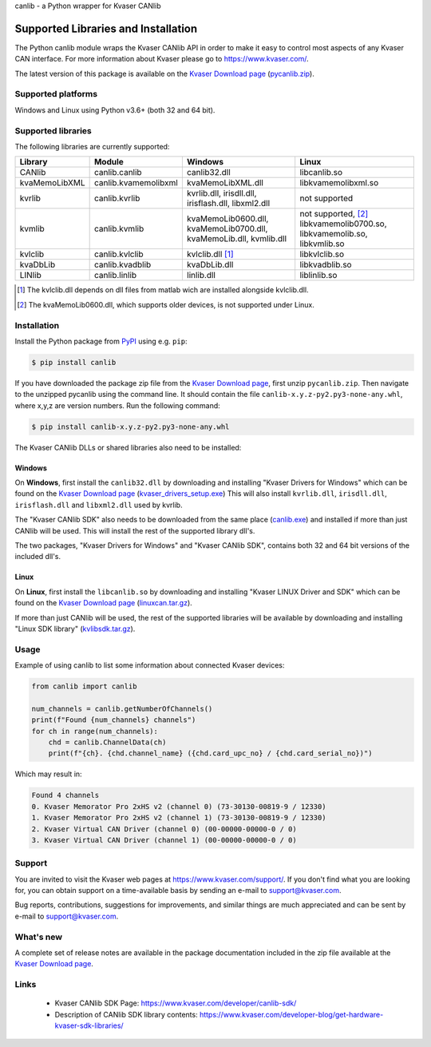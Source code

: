 canlib - a Python wrapper for Kvaser CANlib



Supported Libraries and Installation
====================================

The Python canlib module wraps the Kvaser CANlib API in order to make it easy to control most aspects of any Kvaser CAN interface. For more information about Kvaser please go to https://www.kvaser.com/.

The latest version of this package is available on the `Kvaser Download page <https://www.kvaser.com/downloads-kvaser/>`_ (`pycanlib.zip <https://www.kvaser.com/downloads-kvaser/?utm_source=software&utm_ean=7330130981911&utm_status=latest>`_).

Supported platforms
-------------------
Windows and Linux using Python v3.6+ (both 32 and 64 bit).


Supported libraries
-------------------
The following libraries are currently supported:

=============  ====================  ===================  =====================
 Library        Module                Windows              Linux
=============  ====================  ===================  =====================
CANlib         canlib.canlib         canlib32.dll         libcanlib.so
kvaMemoLibXML  canlib.kvamemolibxml  kvaMemoLibXML.dll    libkvamemolibxml.so
kvrlib         canlib.kvrlib         kvrlib.dll,          not supported
                                     irisdll.dll,
                                     irisflash.dll,
                                     libxml2.dll
kvmlib         canlib.kvmlib         kvaMemoLib0600.dll,  not supported, [2]_
                                     kvaMemoLib0700.dll,  libkvamemolib0700.so,
                                     kvaMemoLib.dll,      libkvamemolib.so,
                                     kvmlib.dll           libkvmlib.so
kvlclib        canlib.kvlclib        kvlclib.dll [1]_     libkvlclib.so
kvaDbLib       canlib.kvadblib       kvaDbLib.dll         libkvadblib.so
LINlib         canlib.linlib         linlib.dll           liblinlib.so
=============  ====================  ===================  =====================

.. [1] The kvlclib.dll depends on dll files from matlab wich are installed alongside kvlclib.dll.
.. [2] The kvaMemoLib0600.dll, which supports older devices, is not supported under Linux.

Installation
------------
Install the Python package from `PyPI <https://pypi.org/project/canlib/>`_ using e.g. ``pip``:

.. code-block:: shell

    $ pip install canlib

If you have downloaded the package zip file from the `Kvaser Download page <https://www.kvaser.com/downloads-kvaser/>`_, first unzip ``pycanlib.zip``. Then navigate to the unzipped pycanlib using the command line. It should contain the file ``canlib-x.y.z-py2.py3-none-any.whl``, where x,y,z are version numbers.
Run the following command:

.. code-block:: shell

    $ pip install canlib-x.y.z-py2.py3-none-any.whl

The Kvaser CANlib DLLs or shared libraries also need to be installed:

Windows
^^^^^^^
On **Windows**, first install the ``canlib32.dll`` by downloading and installing "Kvaser Drivers for Windows" which can be found on the `Kvaser Download page <https://www.kvaser.com/downloads-kvaser/>`_ (`kvaser_drivers_setup.exe <https://www.kvaser.com/downloads-kvaser/?utm_source=software&utm_ean=7330130980013&utm_status=latest>`_) This will also install ``kvrlib.dll``, ``irisdll.dll``, ``irisflash.dll`` and ``libxml2.dll`` used by kvrlib.

The "Kvaser CANlib SDK" also needs to be downloaded from the same place (`canlib.exe <https://www.kvaser.com/downloads-kvaser/?utm_source=software&utm_ean=7330130980150&utm_status=latest>`_) and installed if more than just CANlib will be used. This will install the rest of the supported library dll's.

The two packages, "Kvaser Drivers for Windows" and "Kvaser CANlib SDK", contains both 32 and 64 bit versions of the included dll's.


Linux
^^^^^
On **Linux**, first install the ``libcanlib.so`` by downloading and installing "Kvaser LINUX Driver and SDK" which can be found on the `Kvaser Download page <https://www.kvaser.com/downloads-kvaser/>`_ (`linuxcan.tar.gz <https://www.kvaser.com/downloads-kvaser/?utm_source=software&utm_ean=7330130980754&utm_status=latest>`_).


If more than just CANlib will be used, the rest of the supported libraries will be available by downloading and installing "Linux SDK library" (`kvlibsdk.tar.gz <https://www.kvaser.com/downloads-kvaser/?utm_source=software&utm_ean=7330130981966&utm_status=latest>`_).


Usage
-----

Example of using canlib to list some information about connected Kvaser devices:

.. code-block:: Python

        from canlib import canlib

        num_channels = canlib.getNumberOfChannels()
        print(f"Found {num_channels} channels")
        for ch in range(num_channels):
            chd = canlib.ChannelData(ch)
            print(f"{ch}. {chd.channel_name} ({chd.card_upc_no} / {chd.card_serial_no})")


Which may result in:

.. code-block:: shell

        Found 4 channels
        0. Kvaser Memorator Pro 2xHS v2 (channel 0) (73-30130-00819-9 / 12330)
        1. Kvaser Memorator Pro 2xHS v2 (channel 1) (73-30130-00819-9 / 12330)
        2. Kvaser Virtual CAN Driver (channel 0) (00-00000-00000-0 / 0)
        3. Kvaser Virtual CAN Driver (channel 1) (00-00000-00000-0 / 0)

..
   .. code-block:: Python

           >>> from canlib import canlib
           >>> canlib.getNumberOfChannels()
           4
           >>> for ch in range(canlib.getNumberOfChannels()):
           ...     chd = canlib.ChannelData(ch)
           ...     print(f"{ch}. {chd.channel_name} ({chd.card_upc_no} / {chd.card_serial_no})")
           0. Kvaser Memorator Pro 2xHS v2 (channel 0) (73-30130-00819-9 / 12330)
           1. Kvaser Memorator Pro 2xHS v2 (channel 1) (73-30130-00819-9 / 12330)
           2. Kvaser Virtual CAN Driver (channel 0) (00-00000-00000-0 / 0)
           3. Kvaser Virtual CAN Driver (channel 1) (00-00000-00000-0 / 0)


Support
-------

You are invited to visit the Kvaser web pages at https://www.kvaser.com/support/. If you don't find what you are looking for, you can obtain support on a time-available basis by sending an e-mail to support@kvaser.com.

Bug reports, contributions, suggestions for improvements, and similar things are much appreciated and can be sent by e-mail to support@kvaser.com.


What's new
------------
A complete set of release notes are available in the package documentation included in the zip file available at the `Kvaser Download page <https://www.kvaser.com/downloads-kvaser/>`_.



Links
-----

  * Kvaser CANlib SDK Page: https://www.kvaser.com/developer/canlib-sdk/
  * Description of CANlib SDK library contents: https://www.kvaser.com/developer-blog/get-hardware-kvaser-sdk-libraries/
